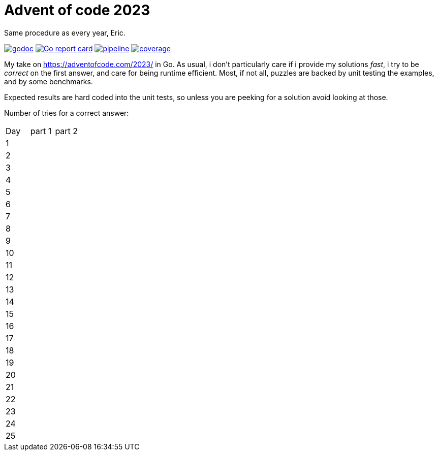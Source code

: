 = Advent of code 2023

Same procedure as every year, Eric.

image:https://godoc.org/gitlab.com/jhinrichsen/adventofcode2023?status.svg["godoc", link="https://godoc.org/gitlab.com/jhinrichsen/adventofcode2023"]
image:https://goreportcard.com/badge/gitlab.com/jhinrichsen/adventofcode2023["Go report card", link="https://goreportcard.com/report/gitlab.com/jhinrichsen/adventofcode2023"]
image:https://gitlab.com/jhinrichsen/adventofcode2023/badges/main/pipeline.svg[link="https://gitlab.com/jhinrichsen/adventofcode2023/-/commits/main",title="pipeline status"]
image:https://gitlab.com/jhinrichsen/adventofcode2023/badges/main/coverage.svg[link="https://gitlab.com/jhinrichsen/adventofcode2023/-/commits/main",title="coverage report"]


My take on https://adventofcode.com/2023/ in Go. As usual, i don't particularly
care if i provide my solutions _fast_, i try to be _correct_ on the first
answer, and care for being runtime efficient.
Most, if not all, puzzles are backed by unit testing the examples, and by some
benchmarks.

Expected results are hard coded into the unit tests, so unless you are peeking
for a solution avoid looking at those.


Number of tries for a correct answer:

|===
| Day | part 1 | part 2
| 1   |        |
| 2   |        |
| 3   |        |
| 4   |        |
| 5   |        |
| 6   |        |
| 7   |        |
| 8   |        |
| 9   |        |
| 10  |        |
| 11  |        |
| 12  |        |
| 13  |        |
| 14  |        |
| 15  |        |
| 16  |        |
| 17  |        |
| 18  |        |
| 19  |        |
| 20  |        |
| 21  |        |
| 22  |        |
| 23  |        |
| 24  |        |
| 25  |        |
|===


